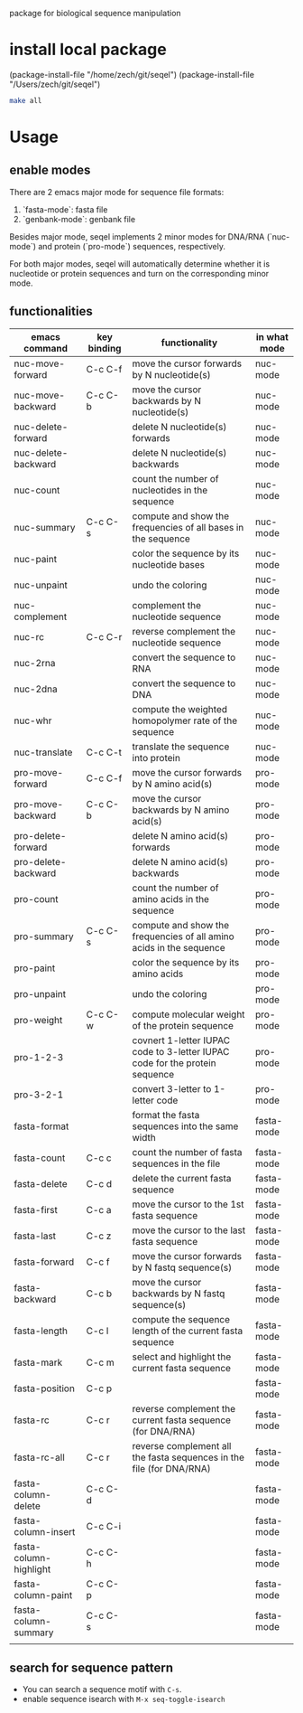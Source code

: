 #+TILE: SEQEL
  package for biological sequence manipulation
* install local package
   (package-install-file "/home/zech/git/seqel")
   (package-install-file "/Users/zech/git/seqel")
   #+begin_src sh
     make all
   #+end_src
* Usage
** enable modes
   There are 2 emacs major mode for sequence file formats:
   1. `fasta-mode`: fasta file
   2. `genbank-mode`: genbank file

   Besides major mode, seqel implements 2 minor modes for DNA/RNA (`nuc-mode`) and protein (`pro-mode`) sequences, respectively.

   For both major modes, seqel will automatically determine whether it is nucleotide or protein sequences and turn on the corresponding minor mode.
** functionalities
   | emacs command          | key binding | functionality                                                               | in what mode |
   |------------------------+-------------+-----------------------------------------------------------------------------+--------------|
   | nuc-move-forward       | C-c C-f     | move the cursor forwards by N nucleotide(s)                                 | nuc-mode     |
   | nuc-move-backward      | C-c C-b     | move the cursor backwards by N nucleotide(s)                                | nuc-mode     |
   | nuc-delete-forward     |             | delete N nucleotide(s) forwards                                             | nuc-mode     |
   | nuc-delete-backward    |             | delete N nucleotide(s) backwards                                            | nuc-mode     |
   | nuc-count              |             | count the number of nucleotides in the sequence                             | nuc-mode     |
   | nuc-summary            | C-c C-s     | compute and show the frequencies of all bases in the sequence               | nuc-mode     |
   | nuc-paint              |             | color the sequence by its nucleotide bases                                  | nuc-mode     |
   | nuc-unpaint            |             | undo the coloring                                                           | nuc-mode     |
   | nuc-complement         |             | complement the nucleotide sequence                                          | nuc-mode     |
   | nuc-rc                 | C-c C-r     | reverse complement the nucleotide sequence                                  | nuc-mode     |
   | nuc-2rna               |             | convert the sequence to RNA                                                 | nuc-mode     |
   | nuc-2dna               |             | convert the sequence to DNA                                                 | nuc-mode     |
   | nuc-whr                |             | compute the weighted homopolymer rate of the sequence                       | nuc-mode     |
   | nuc-translate          | C-c C-t     | translate the sequence into protein                                         | nuc-mode     |
   | pro-move-forward       | C-c C-f     | move the cursor forwards by N amino acid(s)                                 | pro-mode     |
   | pro-move-backward      | C-c C-b     | move the cursor backwards by N amino acid(s)                                | pro-mode     |
   | pro-delete-forward     |             | delete N amino acid(s) forwards                                             | pro-mode     |
   | pro-delete-backward    |             | delete N amino acid(s) backwards                                            | pro-mode     |
   | pro-count              |             | count the number of amino acids in the sequence                             | pro-mode     |
   | pro-summary            | C-c C-s     | compute and show the frequencies of all amino acids in the sequence         | pro-mode     |
   | pro-paint              |             | color the sequence by its amino acids                                       | pro-mode     |
   | pro-unpaint            |             | undo the coloring                                                           | pro-mode     |
   | pro-weight             | C-c C-w     | compute molecular weight of the protein sequence                            | pro-mode     |
   | pro-1-2-3              |             | covnert 1-letter IUPAC code to 3-letter IUPAC code for the protein sequence | pro-mode     |
   | pro-3-2-1              |             | convert 3-letter to 1-letter code                                           | pro-mode     |
   | fasta-format           |             | format the fasta sequences into the same width                              | fasta-mode   |
   | fasta-count            | C-c c       | count the number of fasta sequences in the file                             | fasta-mode   |
   | fasta-delete           | C-c d       | delete the current fasta sequence                                           | fasta-mode   |
   | fasta-first            | C-c a       | move the cursor to the 1st fasta sequence                                   | fasta-mode   |
   | fasta-last             | C-c z       | move the cursor to the last fasta sequence                                  | fasta-mode   |
   | fasta-forward          | C-c f       | move the cursor forwards by N fastq sequence(s)                             | fasta-mode   |
   | fasta-backward         | C-c b       | move the cursor backwards by N fastq sequence(s)                            | fasta-mode   |
   | fasta-length           | C-c l       | compute the sequence length of the current fasta sequence                   | fasta-mode   |
   | fasta-mark             | C-c m       | select and highlight the current fasta sequence                             | fasta-mode   |
   | fasta-position         | C-c p       |                                                                             | fasta-mode   |
   | fasta-rc               | C-c r       | reverse complement the current fasta sequence (for DNA/RNA)                 | fasta-mode   |
   | fasta-rc-all           | C-c r       | reverse complement all the fasta sequences in the file (for DNA/RNA)        | fasta-mode   |
   | fasta-column-delete    | C-c C-d     |                                                                             | fasta-mode   |
   | fasta-column-insert    | C-c C-i     |                                                                             | fasta-mode   |
   | fasta-column-highlight | C-c C-h     |                                                                             | fasta-mode   |
   | fasta-column-paint     | C-c C-p     |                                                                             | fasta-mode   |
   | fasta-column-summary   | C-c C-s     |                                                                             | fasta-mode   |
   |                        |             |                                                                             |              |
** search for sequence pattern
   - You can search a sequence motif with =C-s=.
   - enable sequence isearch with ~M-x seq-toggle-isearch~

